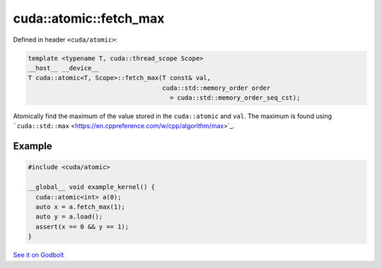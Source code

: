.. _libcudacxx-extended-api-synchronization-atomic-atomic-fetch-max:

cuda::atomic::fetch_max
===========================

Defined in header ``<cuda/atomic>``:

.. code:: cuda

   template <typename T, cuda::thread_scope Scope>
   __host__ __device__
   T cuda::atomic<T, Scope>::fetch_max(T const& val,
                                       cuda::std::memory_order order
                                         = cuda::std::memory_order_seq_cst);

Atomically find the maximum of the value stored in the ``cuda::atomic``
and ``val``. The maximum is found using
```cuda::std::max`` <https://en.cppreference.com/w/cpp/algorithm/max>`_.

Example
-------

.. code:: cuda

   #include <cuda/atomic>

   __global__ void example_kernel() {
     cuda::atomic<int> a(0);
     auto x = a.fetch_max(1);
     auto y = a.load();
     assert(x == 0 && y == 1);
   }

`See it on Godbolt <https://godbolt.org/z/rexn5T78G>`_
